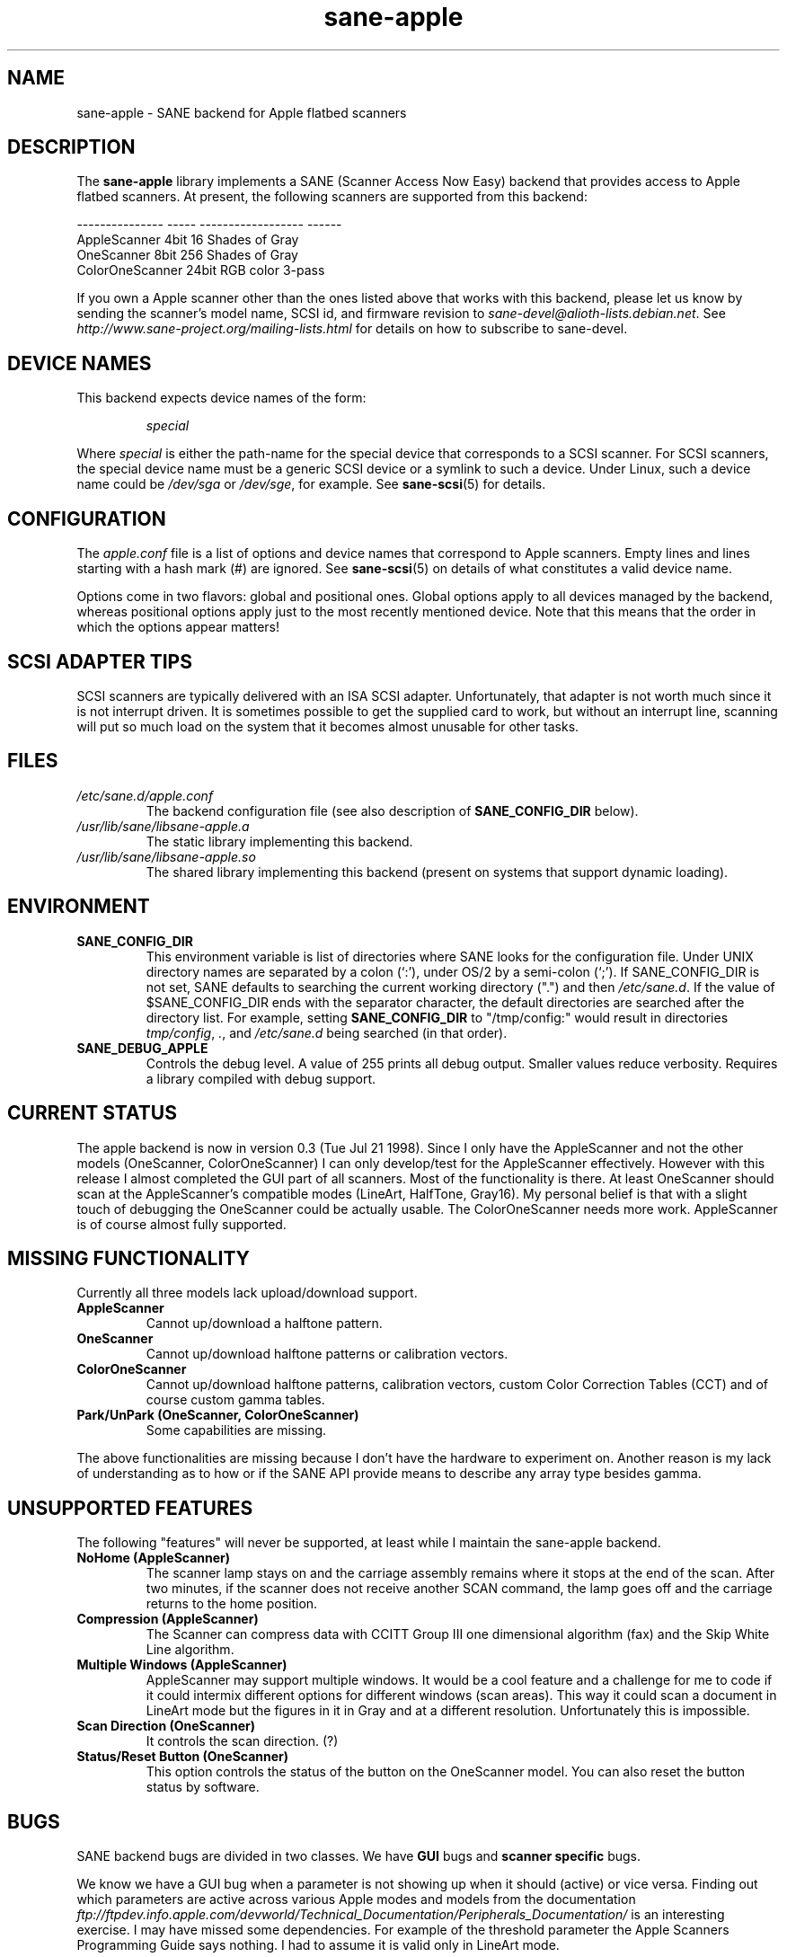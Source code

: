 .TH sane\-apple 5 "11 Jul 2008"  "" "SANE Scanner Access Now Easy"
.IX sane\-apple
.SH NAME
sane\-apple \- SANE backend for Apple flatbed scanners
.SH DESCRIPTION
The
.B sane\-apple
library implements a SANE (Scanner Access Now Easy) backend that
provides access to Apple flatbed scanners. At present, the following
scanners are supported from this backend:
.PP
.br
.ft CR
.nf
--------------- ----- ------------------ ------
AppleScanner    4bit  16 Shades of Gray
OneScanner      8bit  256 Shades of Gray
ColorOneScanner 24bit RGB color          3-pass
.fi
.ft R

.PP
If you own a Apple scanner other than the ones listed above that
works with this backend, please let us know by sending the scanner's
model name, SCSI id, and firmware revision to
.IR sane\-devel@alioth-lists.debian.net .
See
.I http://www.sane\-project.org/mailing\-lists.html
for details on how to subscribe to sane\-devel.

.SH "DEVICE NAMES"
This backend expects device names of the form:
.PP
.RS
.I special
.RE
.PP
Where
.I special
is either the path-name for the special device that corresponds to a
SCSI scanner. For SCSI
scanners, the special device name must be a generic SCSI device or a
symlink to such a device.  Under Linux, such a device name could be
.I /dev/sga
or
.IR /dev/sge ,
for example.  See
.BR sane\-scsi (5)
for details.

.SH CONFIGURATION
The
.I apple.conf
file is a list of options and device names that correspond to Apple
scanners.  Empty lines and lines starting with a hash mark (#) are
ignored.  See
.BR sane\-scsi (5)
on details of what constitutes a valid device name.
.PP
Options come in two flavors: global and positional ones.  Global
options apply to all devices managed by the backend, whereas positional
options apply just to the most recently mentioned device.  Note that
this means that the order in which the options appear matters!

.SH SCSI ADAPTER TIPS
SCSI scanners are typically delivered with an ISA SCSI adapter.
Unfortunately, that adapter is not worth much since it is not
interrupt driven.  It is sometimes possible to get the supplied card
to work, but without an interrupt line, scanning will put so much load on
the system that it becomes almost unusable for other tasks.
.SH FILES
.TP
.I /etc/sane.d/apple.conf
The backend configuration file (see also description of
.B SANE_CONFIG_DIR
below).
.TP
.I /usr/lib/sane/libsane\-apple.a
The static library implementing this backend.
.TP
.I /usr/lib/sane/libsane\-apple.so
The shared library implementing this backend (present on systems that
support dynamic loading).
.SH ENVIRONMENT
.TP
.B SANE_CONFIG_DIR
This environment variable is list of directories where SANE looks
for the configuration file.  Under UNIX directory names are
separated by a colon (`:'), under OS/2 by a semi-colon (`;').
If SANE_CONFIG_DIR is not set, SANE defaults to
searching the current working directory (".") and then
.IR /etc/sane.d .
If the value of $SANE_CONFIG_DIR ends with the separator
character, the default directories are searched after the directory list.
For example, setting
.B SANE_CONFIG_DIR
to "/tmp/config:" would result in directories
.IR tmp/config ,
.IR . ,
and
.I "/etc/sane.d"
being searched (in that order).
.TP
.B SANE_DEBUG_APPLE
Controls the debug level.  A value of 255 prints
all debug output.  Smaller values reduce verbosity.  Requires a
library compiled with debug support.

.SH CURRENT STATUS
The apple backend is now in version 0.3 (Tue Jul 21 1998). Since
I only have the AppleScanner and not the other models (OneScanner,
ColorOneScanner) I can only develop/test for the AppleScanner effectively.
However with this release I almost completed the GUI part of all scanners.
Most of the functionality is there. At least OneScanner should scan
at the AppleScanner's compatible modes (LineArt, HalfTone, Gray16). My
personal belief is that with a slight touch of debugging the OneScanner
could be actually usable. The ColorOneScanner needs more work. AppleScanner
is of course almost fully supported.

.SH MISSING FUNCTIONALITY
Currently all three models lack upload/download support.
.TP
.B AppleScanner
Cannot up/download a halftone pattern.
.TP
.B OneScanner
Cannot up/download halftone patterns or calibration vectors.
.TP
.B ColorOneScanner
Cannot up/download halftone patterns, calibration vectors,
custom Color Correction Tables (CCT) and of course custom gamma tables.
.TP
.B Park/UnPark (OneScanner, ColorOneScanner)
Some capabilities are missing.
.PP
The above functionalities are missing because I don't
have the hardware to experiment on.  Another reason is my lack
of understanding as to how or if the SANE API provide means
to describe any array type besides gamma.


.SH UNSUPPORTED FEATURES
The following "features" will never be supported, at least while I maintain
the sane\-apple backend.
.TP
.B NoHome (AppleScanner)
The scanner lamp stays on and the carriage assembly remains where it stops
at the end of the scan. After two minutes, if the scanner does not receive
another SCAN command, the lamp goes off and the carriage returns to the home
position.
.TP
.B Compression (AppleScanner)
The Scanner can compress data with CCITT Group III one dimensional algorithm
(fax) and the Skip White Line algorithm.
.TP
.B Multiple Windows (AppleScanner)
AppleScanner may support multiple windows. It would be a cool feature
and a challenge for me to code if it could intermix different options
for different windows (scan areas). This way it could scan a document
in LineArt mode but the figures in it in Gray and at a different resolution.
Unfortunately this is impossible.
.TP
.B Scan Direction (OneScanner)
It controls the scan direction. (?)
.TP
.B Status/Reset Button (OneScanner)
This option controls the status of the button on the OneScanner model. You can
also reset the button status by software.

.SH BUGS
SANE backend bugs are divided in two classes. We have
.B GUI
bugs and
.B scanner specific
bugs.
.PP
We know we have a GUI bug when a parameter is not showing up when it
should (active) or vice versa. Finding out which parameters are active
across various Apple modes and models from the documentation
.I ftp://ftpdev.info.apple.com/devworld/Technical_Documentation/Peripherals_Documentation/
is an interesting exercise. I may have missed some dependencies. For example
of the threshold parameter the Apple Scanners Programming Guide says
nothing. I had to assume it is valid only in LineArt mode.
.PP
Scanner specific bugs are mostly due to mandatory round-offs in order to
scan. In the documentation in one place states that the width of the
scan area should be a byte multiple. In another place it says that the
width of the scan area should be an even byte multiple. Go figure...
.PP
Other sources of bugs are due to scsi communication, scsi connects and
disconnects. However the classical bugs are still there. So you may
encounter buffer overruns, null pointers, memory corruption and
.B SANE
API violations.
.TP
.B SIGSEGV on SliceBars
When you try to modify the scan area from the slice bar you have a nice
little cute core dump. I don't know why. If you select the scan area from
the preview window or by hand typing the numbers everything is fine. The
SIGSEGV happens deep in gtk library (gdk). I really cannot debug it.
.TP
.B Options too much
It is possible, especially for the ColorOneScanner, for the backend's
options panel to extend beyond your screen. It happens with mine
and I am running my X Server at 1024x768. What can I say? Try smaller
fonts in the X server, or virtual screens.
.TP
.B Weird SCSI behaviour
I am quoting David Myers Here...

>> OS: FreeBSD 2.2.6
.br
>> CC: egcs-1.02
.br
Just wanted to follow up on this...  I recently changed my SCSI card from
the Adaptec 2940UW to a dual-channel Symbios 786 chipset.  When I started up
SANE with your driver, I managed to scan line art drawings okay, but Gray16
scans led to a stream of SCSI error messages on the console, ultimately
hanging with a message saying the scanner wasn't releasing the SCSI bus.
This may be that the Symbios is simply less tolerant of ancient
hardware, or may be bugs in your driver or in SANE itself...

.SH DEBUG
If you encounter a GUI bug please set the environmental variable
.B SANE_DEBUG_APPLE
to 255 and rerun the exact sequence of keystrokes
and menu selections to reproduce it. Then send me a report with the
log attached.
.PP
If you have an Apple Macintosh with the AppleScanners driver installed,
reporting to me which options are grayed out (inactive) in what modes
would be very helpful.
.PP
If you want to offer some help but you don't have a scanner, or you
don't have the model you would like to help with, or you are
a SANE developer and you just want to take a look at how the apple backend
looks like, goto to
.I apple.h
and #define the
.B NEUTRALIZE_BACKEND
macro. You can select the scanner model through the APPLE_MODEL_SELECT
macro. Available options are
.BR APPLESCANNER ,
.BR ONESCANNER ,
and
.BR COLORONESCANNER .
.PP
If you encounter a SCSI bus error or trimmed and/or displaced images please
set the environment variable SANE_DEBUG_SANEI_SCSI to 255 before sending me
the report.

.SH TODO
.TP
.B Non Blocking Support
Make
.B sane\-apple
a non blocking backend. Properly support
.BR sane_set_io_mode ()
and
.BR sane_get_select_fd ()
.TP
.B Scan
Make scanning possible for all models in all supported modes.
.PP
Add other missing functionality

.SH "SEE ALSO"
.BR sane (7),
.BR sane\-scsi (5)

.SH AUTHOR
The
.B sane\-apple
backend was written not entirely from scratch by
Milon Firikis. It is mostly based on the
.BR sane\-mustek (5)
backend from David Mosberger and Andreas Czechanowski
